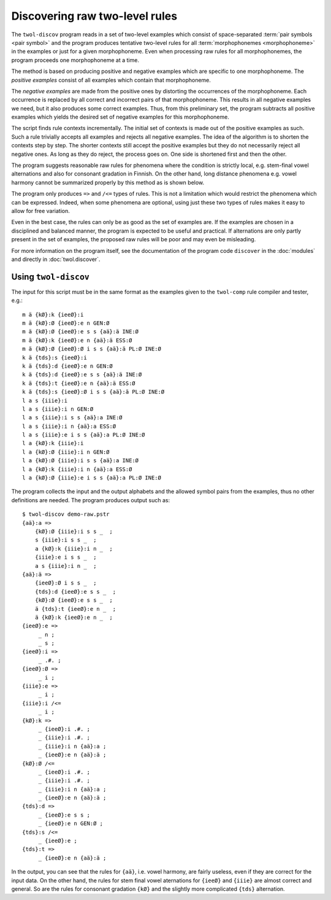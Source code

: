 .. _discovery:

.. index:: rule discovery, discovery

===============================
Discovering raw two-level rules
===============================

The ``twol-discov`` program reads in a set of two-level examples which consist of space-separated :term:`pair symbols <pair symbol>` and the program produces tentative two-level rules for all :term:`morphophonemes <morphophoneme>` in the examples or just for a given morphophoneme.  Even when processing raw rules for all morphophonemes, the program proceeds one morphophoneme at a time.

.. index:: positive examples

The method is based on producing positive and negative examples which are specific to one morphophoneme.  The *positive examples* consist of all examples which contain that morphophoneme.

.. index:: negative examples

The *negative examples* are made from the positive ones by distorting the occurrences of the morphophoneme.  Each occurrence is replaced by all correct and incorrect pairs of that morphophoneme.  This results in all negative examples we need, but it also produces some correct examples.  Thus, from this preliminary set, the program subtracts all positive examples which yields the desired set of negative examples for this morphophoneme.

The script finds rule contexts incrementally.  The initial set of contexts is made out of the positive examples as such.  Such a rule trivially accepts all examples and rejects all negative examples.  The idea of the algorithm is to shorten the contexts step by step.  The shorter contexts still accept the positive examples but they do not necessarily reject all negative ones.  As long as they do reject, the process goes on.  One side is shortened first and then the other.

The program suggests reasonable raw rules for phenomena where the condition is strictly local, e.g. stem-final vowel alternations and also for consonant gradation in Finnish.  On the other hand, long distance phenomena e.g. vowel harmony cannot be summarized properly by this method as is shown below.

.. index:: =>, right-arrow rule, context-requirement rule, /<=, exclusion rule

The program only produces ``=>`` and ``/<=`` types of rules.  This is not a limitation which would restrict the phenomena which can be expressed.  Indeed, when some phenomena are optional, using just these two types of rules makes it easy to allow for free variation.

Even in the best case, the rules can only be as good as the set of examples are. If the examples are chosen in a disciplined and balanced manner, the program is expected to be useful and practical.  If alternations are only partly present in the set of examples, the proposed raw rules will be poor and may even be misleading.

For more information on the program itself, see the documentation of the program code ``discover`` in the :doc:`modules` and directly in :doc:`twol.discover`.

.. index:: twol-discov

Using ``twol-discov``
=====================

The input for this script must be in the same format as the examples given to the ``twol-comp`` rule compiler and tester, e.g.::

  m ä {kØ}:k {ieeØ}:i
  m ä {kØ}:Ø {ieeØ}:e n GEN:Ø
  m ä {kØ}:Ø {ieeØ}:e s s {aä}:ä INE:Ø
  m ä {kØ}:k {ieeØ}:e n {aä}:ä ESS:Ø
  m ä {kØ}:Ø {ieeØ}:Ø i s s {aä}:ä PL:Ø INE:Ø
  k ä {tds}:s {ieeØ}:i
  k ä {tds}:d {ieeØ}:e n GEN:Ø
  k ä {tds}:d {ieeØ}:e s s {aä}:ä INE:Ø
  k ä {tds}:t {ieeØ}:e n {aä}:ä ESS:Ø
  k ä {tds}:s {ieeØ}:Ø i s s {aä}:ä PL:Ø INE:Ø
  l a s {iiie}:i
  l a s {iiie}:i n GEN:Ø
  l a s {iiie}:i s s {aä}:a INE:Ø
  l a s {iiie}:i n {aä}:a ESS:Ø
  l a s {iiie}:e i s s {aä}:a PL:Ø INE:Ø
  l a {kØ}:k {iiie}:i
  l a {kØ}:Ø {iiie}:i n GEN:Ø
  l a {kØ}:Ø {iiie}:i s s {aä}:a INE:Ø
  l a {kØ}:k {iiie}:i n {aä}:a ESS:Ø
  l a {kØ}:Ø {iiie}:e i s s {aä}:a PL:Ø INE:Ø

The program collects the input and the output alphabets and the allowed symbol pairs from the examples, thus no other definitions are needed.  The program produces output such as::

   $ twol-discov demo-raw.pstr
   {aä}:a =>
       {kØ}:Ø {iiie}:i s s _  ;
       s {iiie}:i s s _  ;
       a {kØ}:k {iiie}:i n _  ;
       {iiie}:e i s s _  ;
       a s {iiie}:i n _  ;
   {aä}:ä =>
       {ieeØ}:Ø i s s _  ;
       {tds}:d {ieeØ}:e s s _  ;
       {kØ}:Ø {ieeØ}:e s s _  ;
       ä {tds}:t {ieeØ}:e n _  ;
       ä {kØ}:k {ieeØ}:e n _  ;
   {ieeØ}:e =>
	_ n ;
	_ s ;
   {ieeØ}:i =>
	_ .#. ;
   {ieeØ}:Ø =>
	_ i ;
   {iiie}:e =>
	_ i ;
   {iiie}:i /<=
	_ i ;
   {kØ}:k =>
	_ {ieeØ}:i .#. ;
	_ {iiie}:i .#. ;
	_ {iiie}:i n {aä}:a ;
	_ {ieeØ}:e n {aä}:ä ;
   {kØ}:Ø /<=
	_ {ieeØ}:i .#. ;
	_ {iiie}:i .#. ;
	_ {iiie}:i n {aä}:a ;
	_ {ieeØ}:e n {aä}:ä ;
   {tds}:d =>
	_ {ieeØ}:e s s ;
	_ {ieeØ}:e n GEN:Ø ;
   {tds}:s /<=
	_ {ieeØ}:e ;
   {tds}:t =>
	_ {ieeØ}:e n {aä}:ä ;

In the output, you can see that the rules for ``{aä}``, i.e. vowel harmony, are fairly useless, even if they are correct for the input data.  On the other hand, the rules for stem final vowel aternations for ``{ieeØ}`` and ``{iiie}`` are almost correct and general.  So are the rules for consonant gradation ``{kØ}`` and the slightly more complicated ``{tds}`` alternation.

